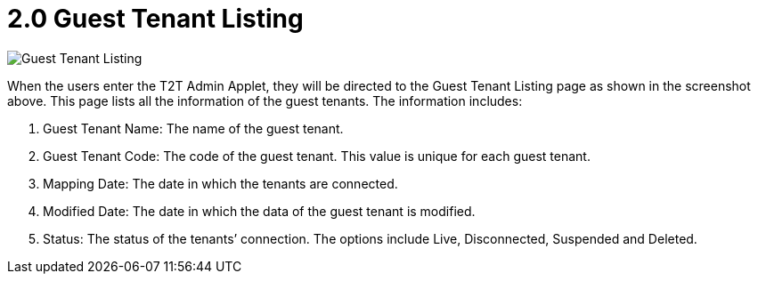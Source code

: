 [#h3_t2t_applet_guest_tenant_listing]
= 2.0 Guest Tenant Listing

image::1-GuestTenantListing.png[Guest Tenant Listing, align = "center"]

When the users enter the T2T Admin Applet, they will be directed to the Guest Tenant Listing page as shown in the screenshot above. This page lists all the information of the guest tenants. The information includes:

1. Guest Tenant Name: The name of the guest tenant. 
2. Guest Tenant Code: The code of the guest tenant. This value is unique for each guest tenant.
3. Mapping Date: The date in which the tenants are connected.
4. Modified Date: The date in which the data of the guest tenant is modified.
5. Status: The status of the tenants’ connection. The options include Live, Disconnected, Suspended and Deleted.

